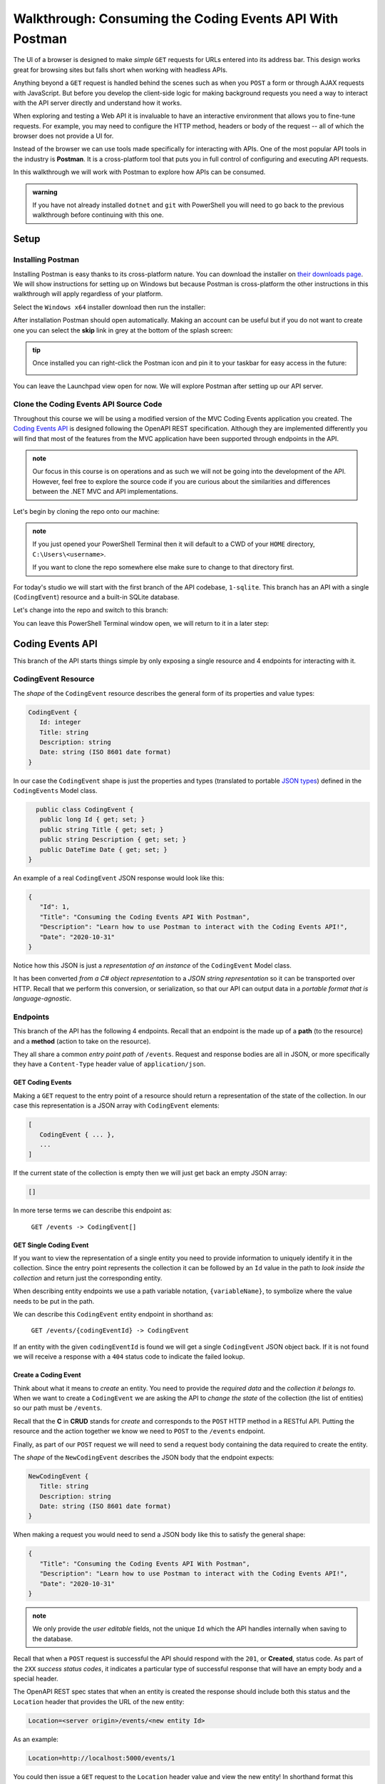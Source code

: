 =========================================================
Walkthrough: Consuming the Coding Events API With Postman
=========================================================

The UI of a browser is designed to make *simple* ``GET`` requests for URLs entered into its address bar. This design works great for browsing sites but falls short when working with headless APIs. 

Anything beyond a ``GET`` request is handled behind the scenes such as when you ``POST`` a form or through AJAX requests with JavaScript. But before you develop the client-side logic for making background requests you need a way to interact with the API server directly and understand how it works.

When exploring and testing a Web API it is invaluable to have an interactive environment that allows you to fine-tune requests. For example, you may need to configure the HTTP method, headers or body of the request -- all of which the browser does not provide a UI for.

Instead of the browser we can use tools made specifically for interacting with APIs. One of the most popular API tools in the industry is **Postman**. It is a cross-platform tool that puts you in full control of configuring and executing API requests. 

In this walkthrough we will work with Postman to explore how APIs can be consumed.

.. admonition:: warning

   If you have not already installed ``dotnet`` and ``git`` with PowerShell you will need to go back to the previous walkthrough before continuing with this one. 

Setup
=====

Installing Postman
------------------

Installing Postman is easy thanks to its cross-platform nature. You can download the installer on `their downloads page <https://www.postman.com/downloads/>`_. We will show instructions for setting up on Windows but because Postman is cross-platform the other instructions in this walkthrough will apply regardless of your platform.

Select the ``Windows x64`` installer download then run the installer:

.. image:: /_static/images/postman/download-installer.png
   :alt: Download Windows x64 Postman installer

After installation Postman should open automatically. Making an account can be useful but if you do not want to create one you can select the **skip** link in grey at the bottom of the splash screen:

.. image:: /_static/images/postman/account.png
   :alt: Postman splash screen for new account

.. admonition:: tip

   Once installed you can right-click the Postman icon and pin it to your taskbar for easy access in the future:

   .. image:: /_static/images/postman/pin-taskbar.png
      :alt: Pin Postman application to taskbar on Windows

You can leave the Launchpad view open for now. We will explore Postman after setting up our API server.

.. image:: /_static/images/postman/launchpad-view.png
   :alt: Postman Launchpad view

Clone the Coding Events API Source Code
---------------------------------------

Throughout this course we will be using a modified version of the MVC Coding Events application you created. The `Coding Events API <https://github.com/LaunchCodeEducation/coding-events-api/tree/1-sqlite>`_ is designed following the OpenAPI REST specification. Although they are implemented differently you will find that most of the features from the MVC application have been supported through endpoints in the API.

.. admonition:: note

   Our focus in this course is on operations and as such we will not be going into the development of the API. However, feel free to explore the source code if you are curious about the similarities and differences between the .NET MVC and API implementations.

Let's begin by cloning the repo onto our machine:

.. admonition:: note

   If you just opened your PowerShell Terminal then it will default to a CWD of your ``HOME`` directory, ``C:\Users\<username>``. 
   
   If you want to clone the repo somewhere else make sure to change to that directory first.

.. sourcecode:: powershell
   :caption: Windows/PowerShell

   > git clone https://github.com/launchcodeeducation/coding-events-api

For today's studio we will start with the first branch of the API codebase, ``1-sqlite``. This branch has an API with a single (``CodingEvent``) resource and a built-in SQLite database. 

Let's change into the repo and switch to this branch:

.. sourcecode:: powershell
   :caption: Windows/PowerShell

   # cd is an alias (like a nick-name) for the Set-Location cmdlet in PowerShell
   > cd coding-events-api

   # check out the 1-sqlite branch
   > git checkout 1-sqlite

You can leave this PowerShell Terminal window open, we will return to it in a later step:

.. image:: /_static/images/postman/powershell-in-repo-dir.png
   :alt: PowerShell in coding-events-api repo directory on 1-sqlite branch

Coding Events API
=================

This branch of the API starts things simple by only exposing a single resource and 4 endpoints for interacting with it.

CodingEvent Resource
--------------------

The *shape* of the ``CodingEvent`` resource describes the general form of its properties and value types:

.. sourcecode:: json

   CodingEvent {
      Id: integer
      Title: string
      Description: string
      Date: string (ISO 8601 date format)
   }

In our case the ``CodingEvent`` shape is just the properties and types (translated to portable `JSON types <https://json-schema.org/understanding-json-schema/reference/type.html>`_) defined in the ``CodingEvents`` Model class.

.. sourcecode:: csharp

     public class CodingEvent {
      public long Id { get; set; }
      public string Title { get; set; }
      public string Description { get; set; }
      public DateTime Date { get; set; }
   }

An example of a real ``CodingEvent`` JSON response would look like this:

.. sourcecode:: json

   {
      "Id": 1,
      "Title": "Consuming the Coding Events API With Postman",
      "Description": "Learn how to use Postman to interact with the Coding Events API!",
      "Date": "2020-10-31"
   }

Notice how this JSON is just a *representation of an instance* of the ``CodingEvent`` Model class. 

It has been converted *from a C# object representation* to a *JSON string representation* so it can be transported over HTTP. Recall that we perform this conversion, or serialization, so that our API can output data in a *portable format that is language-agnostic*.

Endpoints
---------

This branch of the API has the following 4 endpoints. Recall that an endpoint is the made up of a **path** (to the resource) and a **method** (action to take on the resource). 

They all share a common *entry point path* of ``/events``. Request and response bodies are all in JSON, or more specifically they have a ``Content-Type`` header value of ``application/json``.

GET Coding Events
^^^^^^^^^^^^^^^^^

Making a ``GET`` request to the entry point of a resource should return a representation of the state of the collection. In our case this representation is a JSON array with ``CodingEvent`` elements:

.. sourcecode:: json

   [
      CodingEvent { ... },
      ...
   ]

If the current state of the collection is empty then we will just get back an empty JSON array:

.. sourcecode:: json

   []

In more terse terms we can describe this endpoint as:

   ``GET /events -> CodingEvent[]``

GET Single Coding Event
^^^^^^^^^^^^^^^^^^^^^^^

If you want to view the representation of a single entity you need to provide information to uniquely identify it in the collection. Since the entry point represents the collection it can be followed by an ``Id`` value in the path to *look inside the collection* and return just the corresponding entity.

.. todo:: directory path analogy, collection/individual or collection/sub-collection/individual etc

When describing entity endpoints we use a path variable notation, ``{variableName}``, to symbolize where the value needs to be put in the path. 

We can describe this ``CodingEvent`` entity endpoint in shorthand as:

   ``GET /events/{codingEventId} -> CodingEvent``

If an entity with the given ``codingEventId`` is found we will get a single ``CodingEvent`` JSON object back. If it is not found we will receive a response with a ``404`` status code to indicate the failed lookup.

Create a Coding Event
^^^^^^^^^^^^^^^^^^^^^

Think about what it means to *create* an entity. You need to provide the *required data* and the *collection it belongs to*. When we want to create a ``CodingEvent`` we are asking the API to *change the state* of the collection (the list of entities) so our path must be ``/events``.

Recall that the **C** in **CRUD** stands for *create* and corresponds to the ``POST`` HTTP method in a RESTful API. Putting the resource and the action together we know we need to ``POST`` to the ``/events`` endpoint.

Finally, as part of our ``POST`` request we will need to send a request body containing the data required to create the entity.

The *shape* of the ``NewCodingEvent`` describes the JSON body that the endpoint expects:

.. sourcecode:: json

   NewCodingEvent {
      Title: string
      Description: string
      Date: string (ISO 8601 date format)
   }

When making a request you would need to send a JSON body like this to satisfy the general shape:

.. sourcecode:: json

   {
      "Title": "Consuming the Coding Events API With Postman",
      "Description": "Learn how to use Postman to interact with the Coding Events API!",
      "Date": "2020-10-31"
   }

.. admonition:: note

   We only provide the *user editable* fields, not the unique ``Id`` which the API handles internally when saving to the database.

Recall that when a ``POST`` request is successful the API should respond with the ``201``, or **Created**, status code. As part of the ``2XX`` *success status codes*, it indicates a particular type of successful response that will have an empty body and a special header.

The OpenAPI REST spec states that when an entity is created the response should include both this status and the ``Location`` header that provides the URL of the new entity:

.. sourcecode:: json

   Location=<server origin>/events/<new entity Id>

As an example:

.. sourcecode:: json

   Location=http://localhost:5000/events/1

You could then issue a ``GET`` request to the ``Location`` header value and view the new entity! In shorthand format this endpoint can be described as:

   ``POST /events (NewCodingEvent) -> 201``

If the request fails because of a *user error* then it will respond with a ``400`` status code and a message about what went wrong. In ths case of ``CodingEvent`` entities the following validation criteria must be met:

- ``Title``: 10-100 characters
- ``Description``: less than 1000 characters

Delete a Coding Event
^^^^^^^^^^^^^^^^^^^^^

Deleting a ``CodingEvent`` resource means to operate on a single entity. This should make sense as it would be too powerful to expose the ability to delete the entire collection. Just like the endpoint for getting a single entity, this endpoint requires a ``codingEventId`` path variable.

When an resource is deleted the OpenAPI spec expects the API to respond with a ``204`` status code. Similar to the ``201`` status, this code indicates a success with no response body or special headers. 

The deletion endpoint can be described in shorthand as:

   ``DELETE /events/{codingEventId} -> 204``

If you attempt to delete a resource that doesn't exist (with an incorrect ``codingEventId``) then the endpoint will respond with an expected ``404`` status and message.

Summary
^^^^^^^

Two endpoints at the entry point path, ``/events``, to interact with the collection as a whole:

- **list Coding Events**: ``GET /events -> CodingEvent[]``
- **create a Coding Event**: ``POST /events (NewCodingEvent) -> 201``

And two that require a sub-path variable, ``/events/{codingEventId}``, to interact with a single entity:

- **delete a Coding Event**: ``DELETE /events/{codingEventId} -> 201``
- **find single Coding Event**: ``GET /events/{codingEventId} -> CodingEvent``

Making Requests to the Coding Events API
========================================

Start the API Server
--------------------

In your PowerShell Terminal enter the following commands to run the API from the command-line. We will learn more about the ``dotnet`` tool in later lessons:

.. admonition:: note

   If you didn't leave your PowerShell window open make sure to navigate back to the ``coding-events-api`` repo directory before issuing the following commands.

We will need to change to the ``CodingEventsAPI`` project directory (inside the repo directory) to run the project. 

If you cloned the repo into your ``HOME`` directory then the absolute path will be ``C:\Users\<username>\coding-events-api\CodingEventsAPI``.

.. sourcecode:: powershell
   :caption: Windows/PowerShell, run from coding-events-repo directory

   # change to the CodingEventsAPI project directory
   > cd CodingEventsAPI

   # run the project
   > dotnet run

   info: Microsoft.Hosting.Lifetime[0]
      Now listening on: https://localhost:5001
   info: Microsoft.Hosting.Lifetime[0]
         Now listening on: http://localhost:5000
   info: Microsoft.Hosting.Lifetime[0]
         Application started. Press Ctrl+C to shut down.
   info: Microsoft.Hosting.Lifetime[0]
         Hosting environment: Development
   info: Microsoft.Hosting.Lifetime[0]
         Content root path: C:\Users\<username>\coding-events-api\CodingEventsAPI

List the Coding Events
----------------------

Now that our API server is up we can make our first request from Postman. To create a new request select the **New** button in the top left corner:

.. image:: /_static/images/postman/new-button.png
   :alt: Postman New item button

Creating a New Request
^^^^^^^^^^^^^^^^^^^^^^

With the new item dialog open select the **create new** tab (on the left) then select **Request** (under **building blocks**). 

.. image:: /_static/images/postman/new-item-dialog.png
   :alt: Postman New item dialog

This will open the new request dialog:

.. image:: /_static/images/postman/new-request-dialog.png
   :alt: Postman New Request dialog

Postman requests require a **name** and a **collection**. A collection is just a container to hold related requests. They make it easy to import and export *collections of requests* for portability across teams. For our first request enter the **name** ``list coding events``.

At the bottom of the new request dialog you will see that the collections are empty. Select the orange **create collection** button then enter the name ``coding events API``. Now the new request dialog will change the button to say **Save to coding events API**:

.. image:: /_static/images/postman/new-request-dialog-complete.png
   :alt: Postman New Request save to collection

After saving, a new request tab will be created where you can customize its behavior:

.. image:: /_static/images/postman/empty-request-tab.png
   :alt: Postman new request tab

Configuring the Request
^^^^^^^^^^^^^^^^^^^^^^^

Postman exposes an exhaustive set of tools for configuring every aspect of a request. For this request we will need to define:

#. the URL of the endpoint: ``http://localhost:5000/api/events``
#. the HTTP method of the endpoint: ``GET``
#. the request headers: (``Accept`` ``application/json``)

To the left of the URL bar is a dropdown selector for HTTP methods. It will default to ``GET`` but in the following requests you will need to select the appropriate method from this list. 

.. image:: /_static/images/postman/http-method-selector.png
   :alt: Postman HTTP method selector

Underneath the URL bar are tabs for other aspects of the request. Select the ``Headers`` tab to configure our header. This header lets the API know that we *accept responses* that are formatted as JSON. 

.. admonition:: note

   In our context the API *only responds with JSON*. However, some APIs offer multiple `MIME types <https://developer.mozilla.org/en-US/docs/Web/HTTP/Basics_of_HTTP/MIME_types>`_ for their responses so it is a best practice to set this header explicitly to the content type your consuming application expects.

You can set multiple headers in this section. As you begin to type the name and value Postman will autocomplete them for you. After configuration your request should look like this:

.. image:: /_static/images/postman/list-coding-events-request.png
   :alt: Postman list coding events request configured

To issue the request you can select the blue **Send** button or use the ``ctrl + enter`` keyboard shortcut. 

Viewing the Response
^^^^^^^^^^^^^^^^^^^^

Below the request configuration you can see the response section has been populated. From here you can see the response body along with the status code (top right) and headers:

.. image:: /_static/images/postman/list-coding-events-response.png
   :alt: Postman list coding events responses

Since this is our first time running the application, the database is empty and we expected to get back the empty list ``[]``. 

If you select the **headers** tab you can see the API respected our ``Accept`` request header and provided the response in ``application/json`` format.

.. image:: /_static/images/postman/response-headers.png
   :alt: Postman response headers

.. admonition:: note

   If you get a **connection refused** error it means you likely forgot to start the API server or mistyped the URL. Check both of these before attempting the request again.

   .. image:: /_static/images/postman/connection-refused.png
      :alt: Postman request connection refused error

Create a Coding Event
---------------------



Sending a Bad Request
^^^^^^^^^^^^^^^^^^^^^

Making a Successful Request
^^^^^^^^^^^^^^^^^^^^^^^^^^^

Checking the Response headers
^^^^^^^^^^^^^^^^^^^^^^^^^^^^^

Get a Single Coding Event
-------------------------

Re-list the Coding Events
-------------------------

Delete a Coding Event
---------------------

Find a Missing Coding Event 404
-------------------------------

Bonus
=====

Continue Creating, Finding, Deleting
------------------------------------

From CLI
--------

You can do this from the command line ``Invoke-RestMethod/Invoke-WebRequest`` and ``curl``.

``Invoke-WebRequest`` similar to beautiful soup overwhelming for students

``Invoke-RestMethod`` less output easier for students